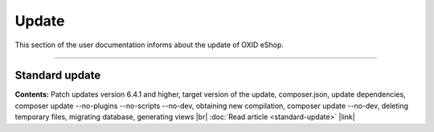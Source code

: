 ﻿Update
======

This section of the user documentation informs about the update of OXID eShop.

-----------------------------------------------------------------------------------------

Standard update
---------------
**Contents:** Patch updates version 6.4.1 and higher, target version of the update, composer.json, update dependencies, composer update --no-plugins --no-scripts --no-dev, obtaining new compilation, composer update --no-dev, deleting temporary files, migrating database, generating views |br|
:doc:`Read article <standard-update>` |link|



.. Intern: oxbahv, Status: transL